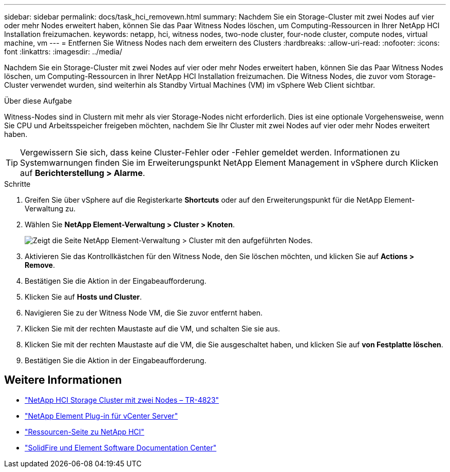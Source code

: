 ---
sidebar: sidebar 
permalink: docs/task_hci_removewn.html 
summary: Nachdem Sie ein Storage-Cluster mit zwei Nodes auf vier oder mehr Nodes erweitert haben, können Sie das Paar Witness Nodes löschen, um Computing-Ressourcen in Ihrer NetApp HCI Installation freizumachen. 
keywords: netapp, hci, witness nodes, two-node cluster, four-node cluster, compute nodes, virtual machine, vm 
---
= Entfernen Sie Witness Nodes nach dem erweitern des Clusters
:hardbreaks:
:allow-uri-read: 
:nofooter: 
:icons: font
:linkattrs: 
:imagesdir: ../media/


[role="lead"]
Nachdem Sie ein Storage-Cluster mit zwei Nodes auf vier oder mehr Nodes erweitert haben, können Sie das Paar Witness Nodes löschen, um Computing-Ressourcen in Ihrer NetApp HCI Installation freizumachen. Die Witness Nodes, die zuvor vom Storage-Cluster verwendet wurden, sind weiterhin als Standby Virtual Machines (VM) im vSphere Web Client sichtbar.

.Über diese Aufgabe
Witness-Nodes sind in Clustern mit mehr als vier Storage-Nodes nicht erforderlich. Dies ist eine optionale Vorgehensweise, wenn Sie CPU und Arbeitsspeicher freigeben möchten, nachdem Sie Ihr Cluster mit zwei Nodes auf vier oder mehr Nodes erweitert haben.


TIP: Vergewissern Sie sich, dass keine Cluster-Fehler oder -Fehler gemeldet werden. Informationen zu Systemwarnungen finden Sie im Erweiterungspunkt NetApp Element Management in vSphere durch Klicken auf *Berichterstellung > Alarme*.

.Schritte
. Greifen Sie über vSphere auf die Registerkarte *Shortcuts* oder auf den Erweiterungspunkt für die NetApp Element-Verwaltung zu.
. Wählen Sie *NetApp Element-Verwaltung > Cluster > Knoten*.
+
image::vcp-witnessnode.gif[Zeigt die Seite NetApp Element-Verwaltung > Cluster mit den aufgeführten Nodes.]

. Aktivieren Sie das Kontrollkästchen für den Witness Node, den Sie löschen möchten, und klicken Sie auf *Actions > Remove*.
. Bestätigen Sie die Aktion in der Eingabeaufforderung.
. Klicken Sie auf *Hosts und Cluster*.
. Navigieren Sie zu der Witness Node VM, die Sie zuvor entfernt haben.
. Klicken Sie mit der rechten Maustaste auf die VM, und schalten Sie sie aus.
. Klicken Sie mit der rechten Maustaste auf die VM, die Sie ausgeschaltet haben, und klicken Sie auf *von Festplatte löschen*.
. Bestätigen Sie die Aktion in der Eingabeaufforderung.




== Weitere Informationen

* https://www.netapp.com/pdf.html?item=/media/9489-tr-4823.pdf["NetApp HCI Storage Cluster mit zwei Nodes – TR-4823"^]
* https://docs.netapp.com/us-en/vcp/index.html["NetApp Element Plug-in für vCenter Server"^]
* https://www.netapp.com/us/documentation/hci.aspx["Ressourcen-Seite zu NetApp HCI"^]
* http://docs.netapp.com/sfe-122/index.jsp["SolidFire und Element Software Documentation Center"^]

